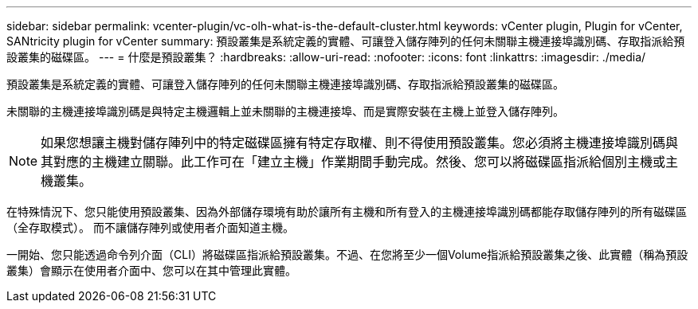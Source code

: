 ---
sidebar: sidebar 
permalink: vcenter-plugin/vc-olh-what-is-the-default-cluster.html 
keywords: vCenter plugin, Plugin for vCenter, SANtricity plugin for vCenter 
summary: 預設叢集是系統定義的實體、可讓登入儲存陣列的任何未關聯主機連接埠識別碼、存取指派給預設叢集的磁碟區。 
---
= 什麼是預設叢集？
:hardbreaks:
:allow-uri-read: 
:nofooter: 
:icons: font
:linkattrs: 
:imagesdir: ./media/


[role="lead"]
預設叢集是系統定義的實體、可讓登入儲存陣列的任何未關聯主機連接埠識別碼、存取指派給預設叢集的磁碟區。

未關聯的主機連接埠識別碼是與特定主機邏輯上並未關聯的主機連接埠、而是實際安裝在主機上並登入儲存陣列。


NOTE: 如果您想讓主機對儲存陣列中的特定磁碟區擁有特定存取權、則不得使用預設叢集。您必須將主機連接埠識別碼與其對應的主機建立關聯。此工作可在「建立主機」作業期間手動完成。然後、您可以將磁碟區指派給個別主機或主機叢集。

在特殊情況下、您只能使用預設叢集、因為外部儲存環境有助於讓所有主機和所有登入的主機連接埠識別碼都能存取儲存陣列的所有磁碟區（全存取模式）。 而不讓儲存陣列或使用者介面知道主機。

一開始、您只能透過命令列介面（CLI）將磁碟區指派給預設叢集。不過、在您將至少一個Volume指派給預設叢集之後、此實體（稱為預設叢集）會顯示在使用者介面中、您可以在其中管理此實體。
